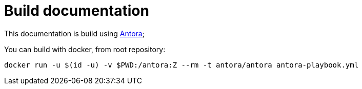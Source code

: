 = Build documentation

This documentation is build using https://docs.antora.org[Antora];

You can build with docker, from root repository:

[source,shell]
----
docker run -u $(id -u) -v $PWD:/antora:Z --rm -t antora/antora antora-playbook.yml
----